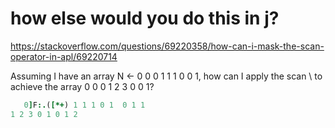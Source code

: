 
* how else would you do this in j?
:PROPERTIES:
:TS:       <2021-12-17 05:33PM>
:ID:       duggvv310bj0
:END:

https://stackoverflow.com/questions/69220358/how-can-i-mask-the-scan-operator-in-apl/69220714

Assuming I have an array N ← 0 0 0 1 1 1 0 0 1, how can I apply the scan \ to achieve the array 0 0 0 1 2 3 0 0 1?

#+begin_src j
   0]F:.([*+) 1 1 1 0 1  0 1 1
1 2 3 0 1 0 1 2
#+end_src

